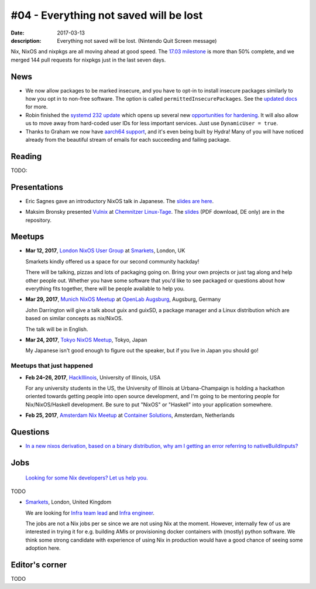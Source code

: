 #04 - Everything not saved will be lost
#######################################

:date: 2017-03-13
:description: Everything not saved will be lost. (Nintendo Quit Screen message)

Nix, NixOS and nixpkgs are all moving ahead at good speed. The `17.03
milestone`_ is more than 50% complete, and we merged 144 pull requests for
nixpkgs just in the last seven days.

.. _`17.03 milestone`: https://github.com/NixOS/nixpkgs/milestone/10


News
====

- We now allow packages to be marked insecure, and you have to opt-in to install
  insecure packages similarly to how you opt in to non-free software. The option
  is called ``permittedInsecurePackages``. See the `updated docs`_ for more.

- Robin finished the `systemd 232 update`_ which opens up several new
  `opportunities for hardening`_. It will also allow us to move away from
  hard-coded user IDs for less important services. Just use ``DynamicUser =
  true``.

- Thanks to Graham we now have `aarch64 support`_, and it's even being built by
  Hydra! Many of you will have noticed already from the beautiful stream of
  emails for each succeeding and failing package.

.. _`updated docs`: https://github.com/NixOS/nixpkgs/pull/23130
.. _`systemd 232 update`: https://github.com/NixOS/nixpkgs/commit/a38f1911d34f2a72e15d5e98d76bece6cb8042a8
.. _`opportunities for hardening`: https://github.com/NixOS/nixpkgs/issues/20186
.. _`aarch64 support`: https://github.com/NixOS/nixpkgs/pull/23638


Reading
=======

TODO:

Presentations
=============

- Eric Sagnes gave an introductory NixOS talk in Japanese. The `slides are here`_.

.. _`slides are here`: https://github.com/Tokyo-NixOS/presentations

- Maksim Bronsky presented `Vulnix`_ at `Chemnitzer Linux-Tage`_. The `slides
  <https://github.com/flyingcircusio/vulnix/raw/master/doc/2017-03-11-Vulnix.pdf>`_
  (PDF download, DE only) are in the repository.

.. _`Vulnix`: https://github.com/flyingcircusio/vulnix
.. _`Chemnitzer Linux-Tage`: https://chemnitzer.linux-tage.de/2017/en/programm/beitrag/314


Meetups
=======

- **Mar 12, 2017**, `London NixOS User Group`_ at `Smarkets`_, London, UK

  Smarkets kindly offered us a space for our second community hackday!

  There will be talking, pizzas and lots of packaging going on. Bring your own
  projects or just tag along and help other people out. Whether you have some
  software that you'd like to see packaged or questions about how everything
  fits together, there will be people available to help you.

.. _`London NixOS User Group`: https://www.meetup.com/NixOS-London/events/237738532/
.. _`Smarkets`: https://smarkets.com/about


- **Mar 29, 2017**, `Munich NixOS Meetup`_ at `OpenLab Augsburg`_, Augsburg,
  Germany

  John Darrington will give a talk about guix and guixSD, a package manager and
  a Linux distribution which are based on similar concepts as nix/NixOS.

  The talk will be in English.

- **Mar 24, 2017**, `Tokyo NixOS Meetup`_, Tokyo, Japan

  My Japanese isn't good enough to figure out the speaker, but if you live in Japan
  you should go!

.. _`Munich NixOS Meetup`: https://www.meetup.com/Munich-NixOS-Meetup/events/237831744/?eventId=237831744
.. _`OpenLab Augsburg`: https://maps.google.com/maps?f=q&hl=en&q=48.357765,10.886834
.. _`Tokyo NixOS Meetup`: https://www.meetup.com/ja-JP/Tokyo-NixOS-Meetup/events/238329705/

Meetups that just happened
--------------------------

- **Feb 24–26, 2017**, `HackIllinois`_, University of Illinois, USA

  For any university students in the US, the University of Illinois at
  Urbana-Champaign is holding a hackathon oriented towards getting people into
  open source development, and I'm going to be mentoring people for
  Nix/NixOS/Haskell development. Be sure to put "NixOS" or "Haskell" into your
  application somewhere.

.. _`HackIllinois`: https://medium.com/@HackIllinois/open-source-2017-b322ad688471#.vim3uki6h

- **Feb 25, 2017**, `Amsterdam Nix Meetup`_ at `Container Solutions`_,
  Amsterdam, Netherlands

.. _`Amsterdam Nix Meetup`: https://www.meetup.com/Amsterdam-Nix-Meetup/events/232753333/
.. _`Container Solutions`: https://maps.google.com/maps?f=q&hl=en&q=de+Ruyterkade+142-143%2C+Amsterdam%2C+nl


Questions
=========

- `In a new nixos derivation, based on a binary distribution, why am I getting an error referring to nativeBuildInputs?`_

.. _`In a new nixos derivation, based on a binary distribution, why am I getting an error referring to nativeBuildInputs?`: http://unix.stackexchange.com/questions/350997/in-a-new-nixos-derivation-based-on-a-binary-distribution-why-am-i-getting-an-e


Jobs
====

    `Looking for some Nix developers? Let us help you.`_

.. _`Looking for some Nix developers? Let us help you.`: https://github.com/NixOS/nixos-weekly/issues/new

TODO

- `Smarkets`_, London, United Kingdom

  We are looking for  `Infra team lead`_ and `Infra engineer`_.

  The jobs are not a Nix jobs per se since we are not using Nix at the moment.
  However, internally few of us are interested in trying it for e.g. building
  AMIs or provisioning docker containers with (mostly) python software. We think
  some strong candidate with experience of using Nix in production would have
  a good chance of seeing some adoption here.


.. _`Smarkets`: https://smarkets.com/about
.. _`Infra team lead`: https://boards.greenhouse.io/smarkets/jobs/486940
.. _`Infra engineer`: https://boards.greenhouse.io/smarkets/jobs/486940
.. _`All open positions`: https://smarkets.com/careers


Editor's corner
===============

TODO
